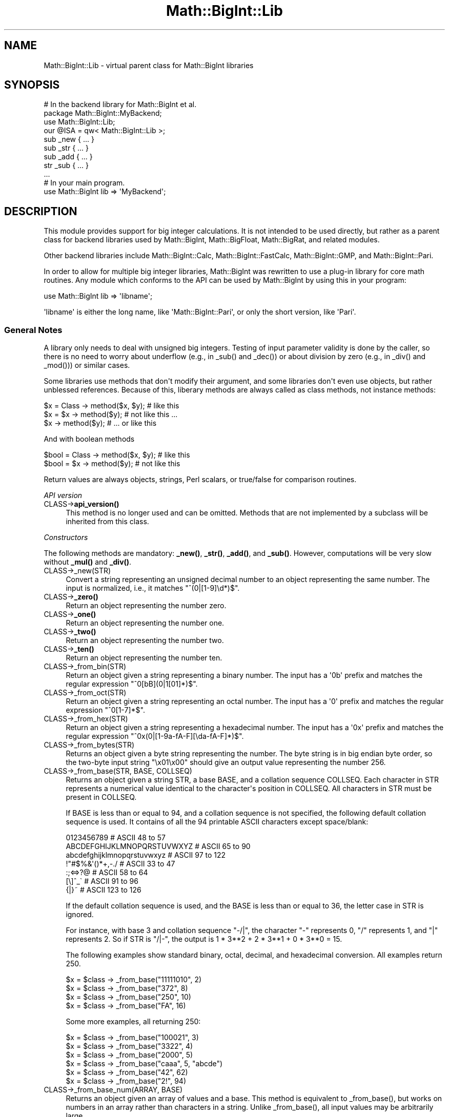 .\" -*- mode: troff; coding: utf-8 -*-
.\" Automatically generated by Pod::Man v6.0.2 (Pod::Simple 3.45)
.\"
.\" Standard preamble:
.\" ========================================================================
.de Sp \" Vertical space (when we can't use .PP)
.if t .sp .5v
.if n .sp
..
.de Vb \" Begin verbatim text
.ft CW
.nf
.ne \\$1
..
.de Ve \" End verbatim text
.ft R
.fi
..
.\" \*(C` and \*(C' are quotes in nroff, nothing in troff, for use with C<>.
.ie n \{\
.    ds C` ""
.    ds C' ""
'br\}
.el\{\
.    ds C`
.    ds C'
'br\}
.\"
.\" Escape single quotes in literal strings from groff's Unicode transform.
.ie \n(.g .ds Aq \(aq
.el       .ds Aq '
.\"
.\" If the F register is >0, we'll generate index entries on stderr for
.\" titles (.TH), headers (.SH), subsections (.SS), items (.Ip), and index
.\" entries marked with X<> in POD.  Of course, you'll have to process the
.\" output yourself in some meaningful fashion.
.\"
.\" Avoid warning from groff about undefined register 'F'.
.de IX
..
.nr rF 0
.if \n(.g .if rF .nr rF 1
.if (\n(rF:(\n(.g==0)) \{\
.    if \nF \{\
.        de IX
.        tm Index:\\$1\t\\n%\t"\\$2"
..
.        if !\nF==2 \{\
.            nr % 0
.            nr F 2
.        \}
.    \}
.\}
.rr rF
.\"
.\" Required to disable full justification in groff 1.23.0.
.if n .ds AD l
.\" ========================================================================
.\"
.IX Title "Math::BigInt::Lib 3"
.TH Math::BigInt::Lib 3 2025-05-28 "perl v5.41.13" "Perl Programmers Reference Guide"
.\" For nroff, turn off justification.  Always turn off hyphenation; it makes
.\" way too many mistakes in technical documents.
.if n .ad l
.nh
.SH NAME
Math::BigInt::Lib \- virtual parent class for Math::BigInt libraries
.SH SYNOPSIS
.IX Header "SYNOPSIS"
.Vb 1
\&    # In the backend library for Math::BigInt et al.
\&
\&    package Math::BigInt::MyBackend;
\&
\&    use Math::BigInt::Lib;
\&    our @ISA = qw< Math::BigInt::Lib >;
\&
\&    sub _new { ... }
\&    sub _str { ... }
\&    sub _add { ... }
\&    str _sub { ... }
\&    ...
\&
\&    # In your main program.
\&
\&    use Math::BigInt lib => \*(AqMyBackend\*(Aq;
.Ve
.SH DESCRIPTION
.IX Header "DESCRIPTION"
This module provides support for big integer calculations. It is not intended
to be used directly, but rather as a parent class for backend libraries used by
Math::BigInt, Math::BigFloat, Math::BigRat, and related modules.
.PP
Other backend libraries include Math::BigInt::Calc, Math::BigInt::FastCalc,
Math::BigInt::GMP, and Math::BigInt::Pari.
.PP
In order to allow for multiple big integer libraries, Math::BigInt was
rewritten to use a plug\-in library for core math routines. Any module which
conforms to the API can be used by Math::BigInt by using this in your program:
.PP
.Vb 1
\&        use Math::BigInt lib => \*(Aqlibname\*(Aq;
.Ve
.PP
\&\*(Aqlibname\*(Aq is either the long name, like \*(AqMath::BigInt::Pari\*(Aq, or only the short
version, like \*(AqPari\*(Aq.
.SS "General Notes"
.IX Subsection "General Notes"
A library only needs to deal with unsigned big integers. Testing of input
parameter validity is done by the caller, so there is no need to worry about
underflow (e.g., in \f(CW_sub()\fR and \f(CW_dec()\fR) or about division by zero (e.g.,
in \f(CW_div()\fR and \f(CW_mod()\fR)) or similar cases.
.PP
Some libraries use methods that don\*(Aqt modify their argument, and some libraries
don\*(Aqt even use objects, but rather unblessed references. Because of this,
liberary methods are always called as class methods, not instance methods:
.PP
.Vb 3
\&    $x = Class \-> method($x, $y);     # like this
\&    $x = $x \-> method($y);            # not like this ...
\&    $x \-> method($y);                 # ... or like this
.Ve
.PP
And with boolean methods
.PP
.Vb 2
\&    $bool = Class \-> method($x, $y);  # like this
\&    $bool = $x \-> method($y);         # not like this
.Ve
.PP
Return values are always objects, strings, Perl scalars, or true/false for
comparison routines.
.PP
\fIAPI version\fR
.IX Subsection "API version"
.IP CLASS\->\fBapi_version()\fR 4
.IX Item "CLASS->api_version()"
This method is no longer used and can be omitted. Methods that are not
implemented by a subclass will be inherited from this class.
.PP
\fIConstructors\fR
.IX Subsection "Constructors"
.PP
The following methods are mandatory: \fB_new()\fR, \fB_str()\fR, \fB_add()\fR, and \fB_sub()\fR.
However, computations will be very slow without \fB_mul()\fR and \fB_div()\fR.
.IP CLASS\->_new(STR) 4
.IX Item "CLASS->_new(STR)"
Convert a string representing an unsigned decimal number to an object
representing the same number. The input is normalized, i.e., it matches
\&\f(CW\*(C`^(0|[1\-9]\ed*)$\*(C'\fR.
.IP CLASS\->\fB_zero()\fR 4
.IX Item "CLASS->_zero()"
Return an object representing the number zero.
.IP CLASS\->\fB_one()\fR 4
.IX Item "CLASS->_one()"
Return an object representing the number one.
.IP CLASS\->\fB_two()\fR 4
.IX Item "CLASS->_two()"
Return an object representing the number two.
.IP CLASS\->\fB_ten()\fR 4
.IX Item "CLASS->_ten()"
Return an object representing the number ten.
.IP CLASS\->_from_bin(STR) 4
.IX Item "CLASS->_from_bin(STR)"
Return an object given a string representing a binary number. The input has a
\&\*(Aq0b\*(Aq prefix and matches the regular expression \f(CW\*(C`^0[bB](0|1[01]*)$\*(C'\fR.
.IP CLASS\->_from_oct(STR) 4
.IX Item "CLASS->_from_oct(STR)"
Return an object given a string representing an octal number. The input has a
\&\*(Aq0\*(Aq prefix and matches the regular expression \f(CW\*(C`^0[1\-7]*$\*(C'\fR.
.IP CLASS\->_from_hex(STR) 4
.IX Item "CLASS->_from_hex(STR)"
Return an object given a string representing a hexadecimal number. The input
has a \*(Aq0x\*(Aq prefix and matches the regular expression
\&\f(CW\*(C`^0x(0|[1\-9a\-fA\-F][\eda\-fA\-F]*)$\*(C'\fR.
.IP CLASS\->_from_bytes(STR) 4
.IX Item "CLASS->_from_bytes(STR)"
Returns an object given a byte string representing the number. The byte string
is in big endian byte order, so the two\-byte input string "\ex01\ex00" should
give an output value representing the number 256.
.IP "CLASS\->_from_base(STR, BASE, COLLSEQ)" 4
.IX Item "CLASS->_from_base(STR, BASE, COLLSEQ)"
Returns an object given a string STR, a base BASE, and a collation sequence
COLLSEQ. Each character in STR represents a numerical value identical to the
character\*(Aqs position in COLLSEQ. All characters in STR must be present in
COLLSEQ.
.Sp
If BASE is less than or equal to 94, and a collation sequence is not specified,
the following default collation sequence is used. It contains of all the 94
printable ASCII characters except space/blank:
.Sp
.Vb 7
\&    0123456789                  # ASCII  48 to  57
\&    ABCDEFGHIJKLMNOPQRSTUVWXYZ  # ASCII  65 to  90
\&    abcdefghijklmnopqrstuvwxyz  # ASCII  97 to 122
\&    !"#$%&\*(Aq()*+,\-./             # ASCII  33 to  47
\&    :;<=>?@                     # ASCII  58 to  64
\&    [\e]^_\`                      # ASCII  91 to  96
\&    {|}~                        # ASCII 123 to 126
.Ve
.Sp
If the default collation sequence is used, and the BASE is less than or equal
to 36, the letter case in STR is ignored.
.Sp
For instance, with base 3 and collation sequence "\-/|", the character "\-"
represents 0, "/" represents 1, and "|" represents 2. So if STR is "/|\-", the
output is 1 * 3**2 + 2 * 3**1 + 0 * 3**0 = 15.
.Sp
The following examples show standard binary, octal, decimal, and hexadecimal
conversion. All examples return 250.
.Sp
.Vb 4
\&    $x = $class \-> _from_base("11111010", 2)
\&    $x = $class \-> _from_base("372", 8)
\&    $x = $class \-> _from_base("250", 10)
\&    $x = $class \-> _from_base("FA", 16)
.Ve
.Sp
Some more examples, all returning 250:
.Sp
.Vb 6
\&    $x = $class \-> _from_base("100021", 3)
\&    $x = $class \-> _from_base("3322", 4)
\&    $x = $class \-> _from_base("2000", 5)
\&    $x = $class \-> _from_base("caaa", 5, "abcde")
\&    $x = $class \-> _from_base("42", 62)
\&    $x = $class \-> _from_base("2!", 94)
.Ve
.IP "CLASS\->_from_base_num(ARRAY, BASE)" 4
.IX Item "CLASS->_from_base_num(ARRAY, BASE)"
Returns an object given an array of values and a base. This method is
equivalent to \f(CW_from_base()\fR, but works on numbers in an array rather than
characters in a string. Unlike \f(CW_from_base()\fR, all input values may be
arbitrarily large.
.Sp
.Vb 2
\&    $x = $class \-> _from_base_num([1, 1, 0, 1], 2)    # $x is 13
\&    $x = $class \-> _from_base_num([3, 125, 39], 128)  # $x is 65191
.Ve
.PP
\fIMathematical functions\fR
.IX Subsection "Mathematical functions"
.IP "CLASS\->_add(OBJ1, OBJ2)" 4
.IX Item "CLASS->_add(OBJ1, OBJ2)"
Addition. Returns the result of adding OBJ2 to OBJ1.
.IP "CLASS\->_mul(OBJ1, OBJ2)" 4
.IX Item "CLASS->_mul(OBJ1, OBJ2)"
Multiplication. Returns the result of multiplying OBJ2 and OBJ1.
.IP "CLASS\->_div(OBJ1, OBJ2)" 4
.IX Item "CLASS->_div(OBJ1, OBJ2)"
Division. In scalar context, returns the quotient after dividing OBJ1 by OBJ2
and truncating the result to an integer. In list context, return the quotient
and the remainder.
.IP "CLASS\->_sub(OBJ1, OBJ2, FLAG)" 4
.IX Item "CLASS->_sub(OBJ1, OBJ2, FLAG)"
.PD 0
.IP "CLASS\->_sub(OBJ1, OBJ2)" 4
.IX Item "CLASS->_sub(OBJ1, OBJ2)"
.PD
Subtraction. Returns the result of subtracting OBJ2 by OBJ1. If \f(CW\*(C`flag\*(C'\fR is false
or omitted, OBJ1 might be modified. If \f(CW\*(C`flag\*(C'\fR is true, OBJ2 might be modified.
.IP "CLASS\->_sadd(OBJ1, SIGN1, OBJ2, SIGN2)" 4
.IX Item "CLASS->_sadd(OBJ1, SIGN1, OBJ2, SIGN2)"
Signed addition. Returns the result of adding OBJ2 with sign SIGN2 to OBJ1 with
sign SIGN1.
.Sp
.Vb 1
\&    ($obj3, $sign3) = $class \-> _sadd($obj1, $sign1, $obj2, $sign2);
.Ve
.IP "CLASS\->_ssub(OBJ1, SIGN1, OBJ2, SIGN2)" 4
.IX Item "CLASS->_ssub(OBJ1, SIGN1, OBJ2, SIGN2)"
Signed subtraction. Returns the result of subtracting OBJ2 with sign SIGN2 to
OBJ1 with sign SIGN1.
.Sp
.Vb 1
\&    ($obj3, $sign3) = $class \-> _sadd($obj1, $sign1, $obj2, $sign2);
.Ve
.IP CLASS\->_dec(OBJ) 4
.IX Item "CLASS->_dec(OBJ)"
Returns the result after decrementing OBJ by one.
.IP CLASS\->_inc(OBJ) 4
.IX Item "CLASS->_inc(OBJ)"
Returns the result after incrementing OBJ by one.
.IP "CLASS\->_mod(OBJ1, OBJ2)" 4
.IX Item "CLASS->_mod(OBJ1, OBJ2)"
Returns OBJ1 modulo OBJ2, i.e., the remainder after dividing OBJ1 by OBJ2.
.IP CLASS\->_sqrt(OBJ) 4
.IX Item "CLASS->_sqrt(OBJ)"
Returns the square root of OBJ, truncated to an integer.
.IP "CLASS\->_root(OBJ, N)" 4
.IX Item "CLASS->_root(OBJ, N)"
Returns the Nth root of OBJ, truncated to an integer.
.IP CLASS\->_fac(OBJ) 4
.IX Item "CLASS->_fac(OBJ)"
Returns the factorial of OBJ, i.e., the product of all positive integers up to
and including OBJ.
.IP CLASS\->_dfac(OBJ) 4
.IX Item "CLASS->_dfac(OBJ)"
Returns the double factorial of OBJ. If OBJ is an even integer, returns the
product of all positive, even integers up to and including OBJ, i.e.,
2*4*6*...*OBJ. If OBJ is an odd integer, returns the product of all positive,
odd integers, i.e., 1*3*5*...*OBJ.
.IP "CLASS\->_pow(OBJ1, OBJ2)" 4
.IX Item "CLASS->_pow(OBJ1, OBJ2)"
Returns OBJ1 raised to the power of OBJ2. By convention, 0**0 = 1.
.IP "CLASS\->_modinv(OBJ1, OBJ2)" 4
.IX Item "CLASS->_modinv(OBJ1, OBJ2)"
Returns the modular multiplicative inverse, i.e., return OBJ3 so that
.Sp
.Vb 1
\&    (OBJ3 * OBJ1) % OBJ2 = 1 % OBJ2
.Ve
.Sp
The result is returned as two arguments. If the modular multiplicative inverse
does not exist, both arguments are undefined. Otherwise, the arguments are a
number (object) and its sign ("+" or "\-").
.Sp
The output value, with its sign, must either be a positive value in the range
1,2,...,OBJ2\-1 or the same value subtracted OBJ2. For instance, if the input
arguments are objects representing the numbers 7 and 5, the method must either
return an object representing the number 3 and a "+" sign, since (3*7) % 5 = 1
% 5, or an object representing the number 2 and a "\-" sign, since (\-2*7) % 5 = 1
% 5.
.IP "CLASS\->_modpow(OBJ1, OBJ2, OBJ3)" 4
.IX Item "CLASS->_modpow(OBJ1, OBJ2, OBJ3)"
Returns the modular exponentiation, i.e., (OBJ1 ** OBJ2) % OBJ3.
.IP "CLASS\->_rsft(OBJ, N, B)" 4
.IX Item "CLASS->_rsft(OBJ, N, B)"
Returns the result after shifting OBJ N digits to thee right in base B. This is
equivalent to performing integer division by B**N and discarding the remainder,
except that it might be much faster.
.Sp
For instance, if the object \f(CW$obj\fR represents the hexadecimal number 0xabcde,
then \f(CW\*(C`_rsft($obj, 2, 16)\*(C'\fR returns an object representing the number 0xabc. The
"remainer", 0xde, is discarded and not returned.
.IP "CLASS\->_lsft(OBJ, N, B)" 4
.IX Item "CLASS->_lsft(OBJ, N, B)"
Returns the result after shifting OBJ N digits to the left in base B. This is
equivalent to multiplying by B**N, except that it might be much faster.
.IP "CLASS\->_log_int(OBJ, B)" 4
.IX Item "CLASS->_log_int(OBJ, B)"
Returns the logarithm of OBJ to base BASE truncted to an integer. This method
has two output arguments, the OBJECT and a STATUS. The STATUS is Perl scalar;
it is 1 if OBJ is the exact result, 0 if the result was truncted to give OBJ,
and undef if it is unknown whether OBJ is the exact result.
.IP CLASS\->_ilog2(OBJ) 4
.IX Item "CLASS->_ilog2(OBJ)"
Returns the base 2 logarithm of OBJ rounded downwards to the nearest integer,
i.e., \f(CW\*(C`int(log2(OBJ))\*(C'\fR. In list context, this method returns two output
arguments, the OBJECT and a STATUS. The STATUS is Perl scalar; it is 1 if OBJ
is the exact result, 0 if the result was truncted to give OBJ, and undef if it
is unknown whether OBJ is the exact result.
.Sp
This method is equivalent to the more general method \fB_log_int()\fR when it is used
with base 2 argument, but \fB_ilog2()\fR method might be faster.
.IP CLASS\->_ilog10(OBJ) 4
.IX Item "CLASS->_ilog10(OBJ)"
Returns the base 10 logarithm of OBJ rounded downwards to the nearest integer,
i.e., \f(CW\*(C`int(log2(OBJ))\*(C'\fR. In list context, this method returns two output
arguments, the OBJECT and a STATUS. The STATUS is Perl scalar; it is 1 if OBJ
is the exact result, 0 if the result was truncted to give OBJ, and undef if it
is unknown whether OBJ is the exact result.
.Sp
This method is equivalent to the more general method \fB_log_int()\fR when it is used
with base 10 argument, but \fB_ilog10()\fR method might be faster.
.Sp
Also, the output from \fB_ilog10()\fR is always 1 smaller than the output from
\&\fB_len()\fR.
.IP CLASS\->_clog2(OBJ) 4
.IX Item "CLASS->_clog2(OBJ)"
Returns the base 2 logarithm of OBJ rounded upwards to the nearest integer,
i.e., \f(CW\*(C`ceil(log2(OBJ))\*(C'\fR. In list context, this method returns two output
arguments, the OBJECT and a STATUS. The STATUS is Perl scalar; it is 1 if OBJ
is the exact result, 0 if the result was truncted to give OBJ, and undef if it
is unknown whether OBJ is the exact result.
.IP CLASS\->_clog10(OBJ) 4
.IX Item "CLASS->_clog10(OBJ)"
Returns the base 10 logarithm of OBJ rounded upnwards to the nearest integer,
i.e., \f(CW\*(C`ceil(log2(OBJ))\*(C'\fR. In list context, this method returns two output
arguments, the OBJECT and a STATUS. The STATUS is Perl scalar; it is 1 if OBJ
is the exact result, 0 if the result was truncted to give OBJ, and undef if it
is unknown whether OBJ is the exact result.
.IP "CLASS\->_gcd(OBJ1, OBJ2)" 4
.IX Item "CLASS->_gcd(OBJ1, OBJ2)"
Returns the greatest common divisor of OBJ1 and OBJ2.
.IP "CLASS\->_lcm(OBJ1, OBJ2)" 4
.IX Item "CLASS->_lcm(OBJ1, OBJ2)"
Return the least common multiple of OBJ1 and OBJ2.
.IP CLASS\->_fib(OBJ) 4
.IX Item "CLASS->_fib(OBJ)"
In scalar context, returns the nth Fibonacci number: \fB_fib\fR\|(0) returns 0, \fB_fib\fR\|(1)
returns 1, \fB_fib\fR\|(2) returns 1, \fB_fib\fR\|(3) returns 2 etc. In list context, returns
the Fibonacci numbers from F(0) to F(n): 0, 1, 1, 2, 3, 5, 8, 13, 21, 34, ...
.IP CLASS\->_lucas(OBJ) 4
.IX Item "CLASS->_lucas(OBJ)"
In scalar context, returns the nth Lucas number: \fB_lucas\fR\|(0) returns 2, \fB_lucas\fR\|(1)
returns 1, \fB_lucas\fR\|(2) returns 3, etc. In list context, returns the Lucas numbers
from L(0) to L(n): 2, 1, 3, 4, 7, 11, 18, 29,47, 76, ...
.PP
\fIBitwise operators\fR
.IX Subsection "Bitwise operators"
.IP "CLASS\->_and(OBJ1, OBJ2)" 4
.IX Item "CLASS->_and(OBJ1, OBJ2)"
Returns bitwise and.
.IP "CLASS\->_or(OBJ1, OBJ2)" 4
.IX Item "CLASS->_or(OBJ1, OBJ2)"
Returns bitwise or.
.IP "CLASS\->_xor(OBJ1, OBJ2)" 4
.IX Item "CLASS->_xor(OBJ1, OBJ2)"
Returns bitwise exclusive or.
.IP "CLASS\->_sand(OBJ1, OBJ2, SIGN1, SIGN2)" 4
.IX Item "CLASS->_sand(OBJ1, OBJ2, SIGN1, SIGN2)"
Returns bitwise signed and.
.IP "CLASS\->_sor(OBJ1, OBJ2, SIGN1, SIGN2)" 4
.IX Item "CLASS->_sor(OBJ1, OBJ2, SIGN1, SIGN2)"
Returns bitwise signed or.
.IP "CLASS\->_sxor(OBJ1, OBJ2, SIGN1, SIGN2)" 4
.IX Item "CLASS->_sxor(OBJ1, OBJ2, SIGN1, SIGN2)"
Returns bitwise signed exclusive or.
.PP
\fIBoolean operators\fR
.IX Subsection "Boolean operators"
.IP CLASS\->_is_zero(OBJ) 4
.IX Item "CLASS->_is_zero(OBJ)"
Returns a true value if OBJ is zero, and false value otherwise.
.IP CLASS\->_is_one(OBJ) 4
.IX Item "CLASS->_is_one(OBJ)"
Returns a true value if OBJ is one, and false value otherwise.
.IP CLASS\->_is_two(OBJ) 4
.IX Item "CLASS->_is_two(OBJ)"
Returns a true value if OBJ is two, and false value otherwise.
.IP CLASS\->_is_ten(OBJ) 4
.IX Item "CLASS->_is_ten(OBJ)"
Returns a true value if OBJ is ten, and false value otherwise.
.IP CLASS\->_is_even(OBJ) 4
.IX Item "CLASS->_is_even(OBJ)"
Return a true value if OBJ is an even integer, and a false value otherwise.
.IP CLASS\->_is_odd(OBJ) 4
.IX Item "CLASS->_is_odd(OBJ)"
Return a true value if OBJ is an even integer, and a false value otherwise.
.IP "CLASS\->_acmp(OBJ1, OBJ2)" 4
.IX Item "CLASS->_acmp(OBJ1, OBJ2)"
Compare OBJ1 and OBJ2 and return \-1, 0, or 1, if OBJ1 is numerically less than,
equal to, or larger than OBJ2, respectively.
.IP "CLASS\->_scmp(OBJ1, SIGN1, OBJ2, SIGN2)" 4
.IX Item "CLASS->_scmp(OBJ1, SIGN1, OBJ2, SIGN2)"
Compare OBJ1 and OBJ2 and return \-1, 0, or 1, if OBJ1 is numerically less than,
equal to, or larger than OBJ2, respectively.
.PP
\fIString conversion\fR
.IX Subsection "String conversion"
.IP CLASS\->_str(OBJ) 4
.IX Item "CLASS->_str(OBJ)"
Returns a string representing OBJ in decimal notation. The returned string
should have no leading zeros, i.e., it should match \f(CW\*(C`^(0|[1\-9]\ed*)$\*(C'\fR.
.IP CLASS\->_to_bin(OBJ) 4
.IX Item "CLASS->_to_bin(OBJ)"
Returns the binary string representation of OBJ.
.IP CLASS\->_to_oct(OBJ) 4
.IX Item "CLASS->_to_oct(OBJ)"
Returns the octal string representation of the number.
.IP CLASS\->_to_hex(OBJ) 4
.IX Item "CLASS->_to_hex(OBJ)"
Returns the hexadecimal string representation of the number.
.IP CLASS\->_to_bytes(OBJ) 4
.IX Item "CLASS->_to_bytes(OBJ)"
Returns a byte string representation of OBJ. The byte string is in big endian
byte order, so if OBJ represents the number 256, the output should be the
two\-byte string "\ex01\ex00".
.IP "CLASS\->_to_base(OBJ, BASE, COLLSEQ)" 4
.IX Item "CLASS->_to_base(OBJ, BASE, COLLSEQ)"
Returns a string representation of OBJ in base BASE with collation sequence
COLLSEQ.
.Sp
.Vb 2
\&    $val = $class \-> _new("210");
\&    $str = $class \-> _to_base($val, 10, "xyz")  # $str is "zyx"
\&
\&    $val = $class \-> _new("32");
\&    $str = $class \-> _to_base($val, 2, "\-|")  # $str is "|\-\-\-\-\-"
.Ve
.Sp
See \fB_from_base()\fR for more information.
.IP "CLASS\->_to_base_num(OBJ, BASE)" 4
.IX Item "CLASS->_to_base_num(OBJ, BASE)"
Converts the given number to the given base. This method is equivalent to
\&\f(CW_to_base()\fR, but returns numbers in an array rather than characters in a
string. In the output, the first element is the most significant. Unlike
\&\f(CW_to_base()\fR, all input values may be arbitrarily large.
.Sp
.Vb 2
\&    $x = $class \-> _to_base_num(13, 2)        # $x is [1, 1, 0, 1]
\&    $x = $class \-> _to_base_num(65191, 128)   # $x is [3, 125, 39]
.Ve
.IP CLASS\->_as_bin(OBJ) 4
.IX Item "CLASS->_as_bin(OBJ)"
Like \f(CW_to_bin()\fR but with a \*(Aq0b\*(Aq prefix.
.IP CLASS\->_as_oct(OBJ) 4
.IX Item "CLASS->_as_oct(OBJ)"
Like \f(CW_to_oct()\fR but with a \*(Aq0\*(Aq prefix.
.IP CLASS\->_as_hex(OBJ) 4
.IX Item "CLASS->_as_hex(OBJ)"
Like \f(CW_to_hex()\fR but with a \*(Aq0x\*(Aq prefix.
.IP CLASS\->_as_bytes(OBJ) 4
.IX Item "CLASS->_as_bytes(OBJ)"
This is an alias to \f(CW_to_bytes()\fR.
.PP
\fINumeric conversion\fR
.IX Subsection "Numeric conversion"
.IP CLASS\->_num(OBJ) 4
.IX Item "CLASS->_num(OBJ)"
Returns a Perl scalar number representing the number OBJ as close as
possible. Since Perl scalars have limited precision, the returned value might
not be exactly the same as OBJ.
.PP
\fIMiscellaneous\fR
.IX Subsection "Miscellaneous"
.IP CLASS\->_copy(OBJ) 4
.IX Item "CLASS->_copy(OBJ)"
Returns a true copy OBJ.
.IP CLASS\->_len(OBJ) 4
.IX Item "CLASS->_len(OBJ)"
Returns the number of the decimal digits in OBJ. The output is a Perl scalar.
.IP CLASS\->_zeros(OBJ) 4
.IX Item "CLASS->_zeros(OBJ)"
Returns the number of trailing decimal zeros. The output is a Perl scalar. The
number zero has no trailing decimal zeros.
.IP "CLASS\->_digit(OBJ, N)" 4
.IX Item "CLASS->_digit(OBJ, N)"
Returns the Nth digit in OBJ as a Perl scalar. N is a Perl scalar, where zero
refers to the rightmost (least significant) digit, and negative values count
from the left (most significant digit). If \f(CW$obj\fR represents the number 123, then
.Sp
.Vb 4
\&    CLASS\->_digit($obj,  0)     # returns 3
\&    CLASS\->_digit($obj,  1)     # returns 2
\&    CLASS\->_digit($obj,  2)     # returns 1
\&    CLASS\->_digit($obj, \-1)     # returns 1
.Ve
.IP CLASS\->_digitsum(OBJ) 4
.IX Item "CLASS->_digitsum(OBJ)"
Returns the sum of the base 10 digits.
.IP CLASS\->_check(OBJ) 4
.IX Item "CLASS->_check(OBJ)"
Returns true if the object is invalid and false otherwise. Preferably, the true
value is a string describing the problem with the object. This is a check
routine to test the internal state of the object for corruption.
.IP CLASS\->_set(OBJ) 4
.IX Item "CLASS->_set(OBJ)"
xxx
.SS "API version 2"
.IX Subsection "API version 2"
The following methods are required for an API version of 2 or greater.
.PP
\fIConstructors\fR
.IX Subsection "Constructors"
.IP CLASS\->_1ex(N) 4
.IX Item "CLASS->_1ex(N)"
Return an object representing the number 10**N where N >= 0 is a Perl
scalar.
.PP
\fIMathematical functions\fR
.IX Subsection "Mathematical functions"
.IP "CLASS\->_nok(OBJ1, OBJ2)" 4
.IX Item "CLASS->_nok(OBJ1, OBJ2)"
Return the binomial coefficient OBJ1 over OBJ1.
.PP
\fIMiscellaneous\fR
.IX Subsection "Miscellaneous"
.IP CLASS\->_alen(OBJ) 4
.IX Item "CLASS->_alen(OBJ)"
Return the approximate number of decimal digits of the object. The output is a
Perl scalar.
.SH "WRAP YOUR OWN"
.IX Header "WRAP YOUR OWN"
If you want to port your own favourite C library for big numbers to the
Math::BigInt interface, you can take any of the already existing modules as a
rough guideline. You should really wrap up the latest Math::BigInt and
Math::BigFloat testsuites with your module, and replace in them any of the
following:
.PP
.Vb 1
\&        use Math::BigInt;
.Ve
.PP
by this:
.PP
.Vb 1
\&        use Math::BigInt lib => \*(Aqyourlib\*(Aq;
.Ve
.PP
This way you ensure that your library really works 100% within Math::BigInt.
.SH BUGS
.IX Header "BUGS"
Please report any bugs or feature requests to
\&\f(CW\*(C`bug\-math\-bigint at rt.cpan.org\*(C'\fR, or through the web interface at
<https://rt.cpan.org/Ticket/Create.html?Queue=Math\-BigInt>
(requires login).
We will be notified, and then you\*(Aqll automatically be notified of progress on
your bug as I make changes.
.SH SUPPORT
.IX Header "SUPPORT"
You can find documentation for this module with the perldoc command.
.PP
.Vb 1
\&    perldoc Math::BigInt::Calc
.Ve
.PP
You can also look for information at:
.IP \(bu 4
GitHub Source Repository
.Sp
<https://github.com/pjacklam/p5\-Math\-BigInt>
.IP \(bu 4
RT: CPAN\*(Aqs request tracker
.Sp
<https://rt.cpan.org/Public/Dist/Display.html?Name=Math\-BigInt>
.IP \(bu 4
MetaCPAN
.Sp
<https://metacpan.org/release/Math\-BigInt>
.IP \(bu 4
CPAN Testers Matrix
.Sp
<http://matrix.cpantesters.org/?dist=Math\-BigInt>
.SH LICENSE
.IX Header "LICENSE"
This program is free software; you may redistribute it and/or modify it under
the same terms as Perl itself.
.SH AUTHOR
.IX Header "AUTHOR"
Peter John Acklam, <pjacklam@gmail.com>
.PP
Code and documentation based on the Math::BigInt::Calc module by Tels
<nospam\-abuse@bloodgate.com>
.SH "SEE ALSO"
.IX Header "SEE ALSO"
Math::BigInt, Math::BigInt::Calc, Math::BigInt::GMP,
Math::BigInt::FastCalc and Math::BigInt::Pari.
